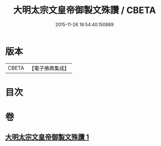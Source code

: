 #+TITLE: 大明太宗文皇帝御製文殊讚 / CBETA
#+DATE: 2015-11-26 19:54:40.150889
* 版本
 |     CBETA|【電子佛典集成】|

* 目次
* 卷
** [[file:KR6s0066_001.txt][大明太宗文皇帝御製文殊讚 1]]
